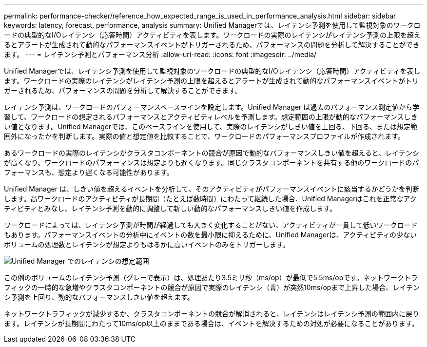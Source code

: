 ---
permalink: performance-checker/reference_how_expected_range_is_used_in_performance_analysis.html 
sidebar: sidebar 
keywords: latency, forecast, performance, analysis 
summary: Unified Managerでは、レイテンシ予測を使用して監視対象のワークロードの典型的なI/Oレイテンシ（応答時間）アクティビティを表します。ワークロードの実際のレイテンシがレイテンシ予測の上限を超えるとアラートが生成されて動的なパフォーマンスイベントがトリガーされるため、パフォーマンスの問題を分析して解決することができます。 
---
= レイテンシ予測とパフォーマンス分析
:allow-uri-read: 
:icons: font
:imagesdir: ../media/


[role="lead"]
Unified Managerでは、レイテンシ予測を使用して監視対象のワークロードの典型的なI/Oレイテンシ（応答時間）アクティビティを表します。ワークロードの実際のレイテンシがレイテンシ予測の上限を超えるとアラートが生成されて動的なパフォーマンスイベントがトリガーされるため、パフォーマンスの問題を分析して解決することができます。

レイテンシ予測は、ワークロードのパフォーマンスベースラインを設定します。Unified Manager は過去のパフォーマンス測定値から学習して、ワークロードの想定されるパフォーマンスとアクティビティレベルを予測します。想定範囲の上限が動的なパフォーマンスしきい値となります。Unified Managerでは、このベースラインを使用して、実際のレイテンシがしきい値を上回る、下回る、または想定範囲外になったかを判断します。実際の値と想定値を比較することで、ワークロードのパフォーマンスプロファイルが作成されます。

あるワークロードの実際のレイテンシがクラスタコンポーネントの競合が原因で動的なパフォーマンスしきい値を超えると、レイテンシが高くなり、ワークロードのパフォーマンスは想定よりも遅くなります。同じクラスタコンポーネントを共有する他のワークロードのパフォーマンスも、想定より遅くなる可能性があります。

Unified Manager は、しきい値を超えるイベントを分析して、そのアクティビティがパフォーマンスイベントに該当するかどうかを判断します。高ワークロードのアクティビティが長期間（たとえば数時間）にわたって継続した場合、Unified Managerはこれを正常なアクティビティとみなし、レイテンシ予測を動的に調整して新しい動的なパフォーマンスしきい値を作成します。

ワークロードによっては、レイテンシ予測が時間が経過しても大きく変化することがない、アクティビティが一貫して低いワークロードもあります。パフォーマンスイベントの分析中にイベントの数を最小限に抑えるために、Unified Managerは、アクティビティの少ないボリュームの処理数とレイテンシが想定よりもはるかに高いイベントのみをトリガーします。

image::../media/opm_expected_range_jpg.png[Unified Manager でのレイテンシの想定範囲]

この例のボリュームのレイテンシ予測（グレーで表示）は、処理あたり3.5ミリ秒（ms/op）が最低で5.5ms/opです。ネットワークトラフィックの一時的な急増やクラスタコンポーネントの競合が原因で実際のレイテンシ（青）が突然10ms/opまで上昇した場合、レイテンシ予測を上回り、動的なパフォーマンスしきい値を超えます。

ネットワークトラフィックが減少するか、クラスタコンポーネントの競合が解消されると、レイテンシはレイテンシ予測の範囲内に戻ります。レイテンシが長期間にわたって10ms/op以上のままである場合は、イベントを解決するための対処が必要になることがあります。
